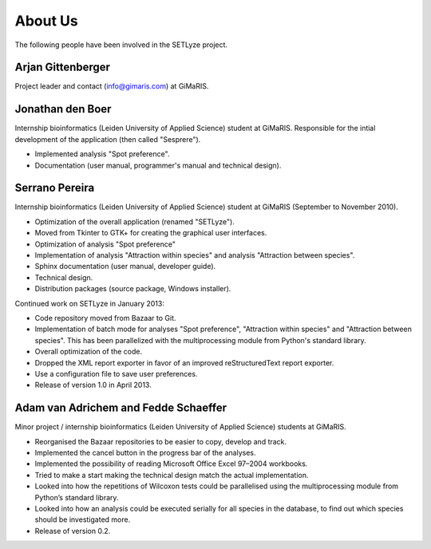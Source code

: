 ========
About Us
========

The following people have been involved in the SETLyze project.

Arjan Gittenberger
------------------

Project leader and contact (info@gimaris.com) at GiMaRIS.

Jonathan den Boer
-----------------

Internship bioinformatics (Leiden University of Applied Science) student at
GiMaRIS. Responsible for the intial development of the application (then
called "Sesprere").

* Implemented analysis "Spot preference".
* Documentation (user manual, programmer's manual and technical design).

Serrano Pereira
---------------

Internship bioinformatics (Leiden University of Applied Science) student at
GiMaRIS (September to November 2010).

* Optimization of the overall application (renamed "SETLyze").
* Moved from Tkinter to GTK+ for creating the graphical user interfaces.
* Optimization of analysis "Spot preference"
* Implementation of analysis "Attraction within species" and
  analysis "Attraction between species".
* Sphinx documentation (user manual, developer guide).
* Technical design.
* Distribution packages (source package, Windows installer).

Continued work on SETLyze in January 2013:

* Code repository moved from Bazaar to Git.
* Implementation of batch mode for analyses "Spot preference", "Attraction
  within species" and "Attraction between species". This has been parallelized
  with the multiprocessing module from Python's standard library.
* Overall optimization of the code.
* Dropped the XML report exporter in favor of an improved reStructuredText
  report exporter.
* Use a configuration file to save user preferences.
* Release of version 1.0 in April 2013.

Adam van Adrichem and Fedde Schaeffer
-------------------------------------

Minor project / internship bioinformatics (Leiden University of Applied
Science) students at GiMaRIS.

* Reorganised the Bazaar repositories to be easier to copy, develop and track.
* Implemented the cancel button in the progress bar of the analyses.
* Implemented the possibility of reading Microsoft Office Excel 97–2004
  workbooks.
* Tried to make a start making the technical design match the actual
  implementation.
* Looked into how the repetitions of Wilcoxon tests could be parallelised
  using the multiprocessing module from Python’s standard library.
* Looked into how an analysis could be executed serially for all species in
  the database, to find out which species should be investigated more.
* Release of version 0.2.

